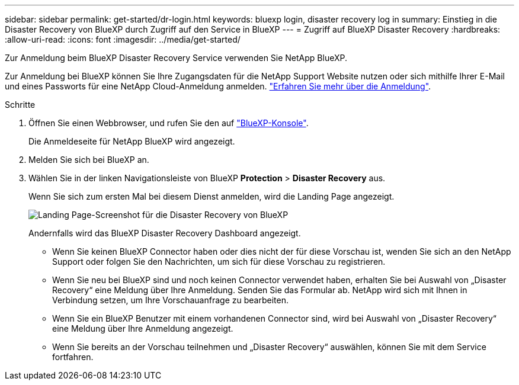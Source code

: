 ---
sidebar: sidebar 
permalink: get-started/dr-login.html 
keywords: bluexp login, disaster recovery log in 
summary: Einstieg in die Disaster Recovery von BlueXP durch Zugriff auf den Service in BlueXP 
---
= Zugriff auf BlueXP Disaster Recovery
:hardbreaks:
:allow-uri-read: 
:icons: font
:imagesdir: ../media/get-started/


[role="lead"]
Zur Anmeldung beim BlueXP Disaster Recovery Service verwenden Sie NetApp BlueXP.

Zur Anmeldung bei BlueXP können Sie Ihre Zugangsdaten für die NetApp Support Website nutzen oder sich mithilfe Ihrer E-Mail und eines Passworts für eine NetApp Cloud-Anmeldung anmelden. https://docs.netapp.com/us-en/cloud-manager-setup-admin/task-logging-in.html["Erfahren Sie mehr über die Anmeldung"^].

.Schritte
. Öffnen Sie einen Webbrowser, und rufen Sie den auf https://console.bluexp.netapp.com/["BlueXP-Konsole"^].
+
Die Anmeldeseite für NetApp BlueXP wird angezeigt.

. Melden Sie sich bei BlueXP an.
. Wählen Sie in der linken Navigationsleiste von BlueXP *Protection* > *Disaster Recovery* aus.
+
Wenn Sie sich zum ersten Mal bei diesem Dienst anmelden, wird die Landing Page angezeigt.

+
image:draas-landing.png["Landing Page-Screenshot für die Disaster Recovery von BlueXP"]

+
Andernfalls wird das BlueXP Disaster Recovery Dashboard angezeigt.

+
** Wenn Sie keinen BlueXP Connector haben oder dies nicht der für diese Vorschau ist, wenden Sie sich an den NetApp Support oder folgen Sie den Nachrichten, um sich für diese Vorschau zu registrieren.
** Wenn Sie neu bei BlueXP sind und noch keinen Connector verwendet haben, erhalten Sie bei Auswahl von „Disaster Recovery“ eine Meldung über Ihre Anmeldung. Senden Sie das Formular ab. NetApp wird sich mit Ihnen in Verbindung setzen, um Ihre Vorschauanfrage zu bearbeiten.
** Wenn Sie ein BlueXP Benutzer mit einem vorhandenen Connector sind, wird bei Auswahl von „Disaster Recovery“ eine Meldung über Ihre Anmeldung angezeigt.
** Wenn Sie bereits an der Vorschau teilnehmen und „Disaster Recovery“ auswählen, können Sie mit dem Service fortfahren.



